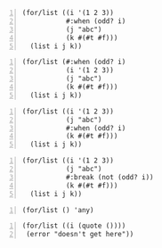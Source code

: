 #+BEGIN_SRC racket -n :i racket :async :results verbatim code
  (for/list ((i '(1 2 3))
             #:when (odd? i)
             (j "abc")
             (k #(#t #f)))
    (list i j k))
#+END_SRC

#+RESULTS:
#+begin_src racket
'((1 #\a #t) (1 #\b #f) (3 #\a #t) (3 #\b #f))
#+end_src

#+BEGIN_SRC racket -n :i racket :async :results verbatim code
  (for/list (#:when (odd? i)
             (i '(1 2 3))
             (j "abc")
             (k #(#t #f)))
    (list i j k))
#+END_SRC

#+RESULTS:
#+begin_src racket
/tmp/file_tmp_zXWc4M_rand-6992_pid-2707427.bin:2:24: i: unbound identifier
  in: i
  location...:
   /tmp/file_tmp_zXWc4M_rand-6992_pid-2707427.bin:2:24
  context...:
   do-raise-syntax-error
   for-loop
   [repeats 1 more time]
   finish-bodys
   for-loop
   [repeats 1 more time]
   finish-bodys
   lambda-clause-expander
   for-loop
   loop
   [repeats 1 more time]
   module-begin-k
   expand-module16
   expand-capturing-lifts
   temp118_0
   temp91_0
   ...
#+end_src

#+BEGIN_SRC racket -n :i racket :async :results verbatim code
  (for/list ((i '(1 2 3))
             (j "abc")
             #:when (odd? i)
             (k #(#t #f)))
    (list i j k))
#+END_SRC

#+RESULTS:
#+begin_src racket
'((1 #\a #t) (1 #\a #f) (3 #\c #t) (3 #\c #f))
#+end_src

#+BEGIN_SRC racket -n :i racket :async :results verbatim code
  (for/list ((i '(1 2 3))
             (j "abc")
             #:break (not (odd? i))
             (k #(#t #f)))
    (list i j k))
#+END_SRC

#+RESULTS:
#+begin_src racket
'((1 #\a #t) (1 #\a #f))
#+end_src

#+BEGIN_SRC racket -n :i racket :async :results verbatim code
  (for/list () 'any)
#+END_SRC

#+RESULTS:
#+begin_src racket
'(any)
#+end_src

#+BEGIN_SRC racket -n :i racket :async :results verbatim code
  (for/list ((i (quote ())))
   (error "doesn't get here"))
#+END_SRC

#+RESULTS:
#+begin_src racket
'()
#+end_src
